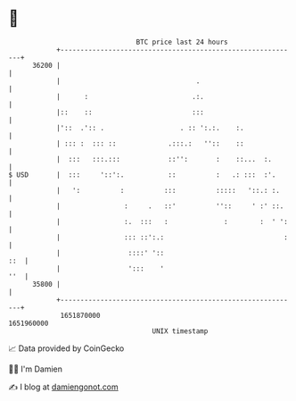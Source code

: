 * 👋

#+begin_example
                                   BTC price last 24 hours                    
               +------------------------------------------------------------+ 
         36200 |                                                            | 
               |                                  .                         | 
               |      :                          .:.                        | 
               |::    ::                         :::                        | 
               |'::  .':: .                   . :: ':.:.    :.              | 
               | ::: :  ::: ::             .:::.:   ''::    ::              | 
               |  :::   :::.:::            ::'':       :    ::...  :.       | 
   $ USD       |  :::     '::':.           ::          :   .: :::  :'.      | 
               |   ':          :          :::          :::::   '::.: :.     | 
               |                :     .   ::'          ''::     ' :' ::.    | 
               |                :.  :::   :              :        :  ' ':   | 
               |                ::: ::':.:                              :   | 
               |                 ::::' '::                              ::  | 
               |                 ':::    '                              ''  | 
         35800 |                                                            | 
               +------------------------------------------------------------+ 
                1651870000                                        1651960000  
                                       UNIX timestamp                         
#+end_example
📈 Data provided by CoinGecko

🧑‍💻 I'm Damien

✍️ I blog at [[https://www.damiengonot.com][damiengonot.com]]
